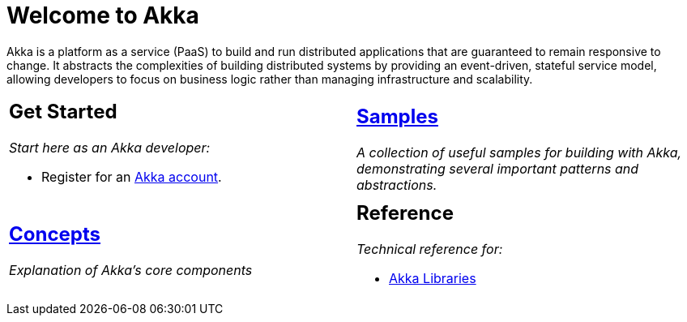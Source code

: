 = Welcome to Akka

Akka is a platform as a service (PaaS) to build and run distributed applications that are guaranteed to remain responsive to change. It abstracts the complexities of building distributed systems by providing an event-driven, stateful service model, allowing developers to focus on business logic rather than managing infrastructure and scalability.

[cols="1a,1a",frame="none",grid="none"]
|===

|
== Get Started

_Start here as an Akka developer:_

* Register for an https://console.kalix.io/register[Akka account].

|
== xref:samples:index.adoc[Samples]

_A collection of useful samples for building with Akka, demonstrating several important patterns and abstractions._

|
== xref:concepts:index.adoc[Concepts]

_Explanation of Akka's core components_|

== Reference

_Technical reference for:_

* https://doc.akka.io/docs[Akka Libraries]

|===
